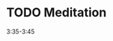 #+LAST_MOBILE_CHANGE: 2012-12-07 22:35:37





* TODO Meditation
  :PROPERTIES:
  :ID:       4820b1c3-1b6b-4811-84f5-24ec8fa6b429
  :END: 
3:35-3:45
